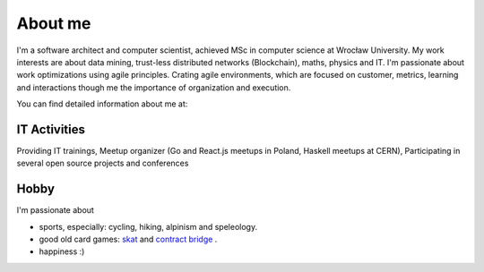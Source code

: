 About me
========


I'm a software architect and computer scientist, achieved MSc in computer science at Wrocław University.
My work interests are about data mining, trust-less distributed networks (Blockchain), maths, physics and IT. I'm passionate about work optimizations using agile principles. Crating agile environments, which are focused on customer, metrics, learning and interactions though me the importance of organization and execution.


You can find detailed information about me at:

.. raw:: html

  <a href="https://stackoverflow.com/cv/robertzaremba" style="margin-top: -8px;" >
	 <img src="http://rz.scale-it.pl/_static/careers-stackoverflow.png" alt="my profile on Careers StackOverflow" />
  </a>




IT Activities
*************

Providing IT trainings, Meetup organizer (Go and React.js meetups in Poland, Haskell meetups at CERN), Participating in several open source projects and conferences


Hobby
*****

I'm passionate about

* sports, especially: cycling, hiking, alpinism and speleology.
* good old card games: `skat <http://en.wikipedia.org/wiki/Skat_%28card_game%29>`_ and `contract bridge <http://scale-it.pl/bridge.html>`_ .
* happiness :)


.. Contact
   *******

   **If you are looking for scalable solution to your system,** please contact me: **robert.zaremba [at] scale-it.pl**
